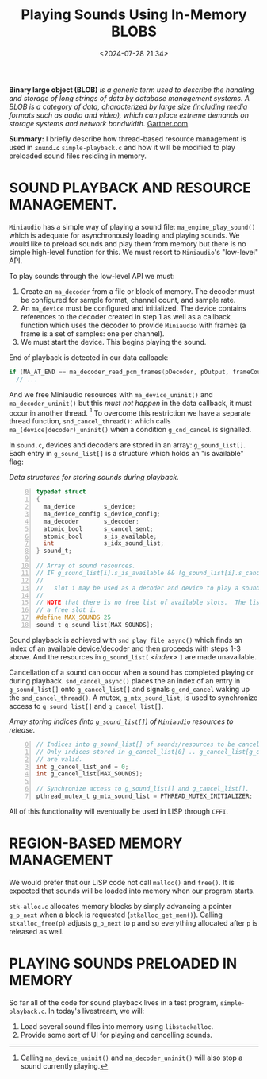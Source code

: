 #+title: Playing Sounds Using In-Memory BLOBS
#+date: <2024-07-28 21:34>
#+description:
#+filetags: C Lisp Sound Region-Based-Memory-Management.

*Binary large object (BLOB)*
/is a generic term used to  describe the handling and/
/storage of  long strings  of data by  database management systems.  A BLOB  is a/
/category of data,  characterized by large size (including media  formats such as/
/audio and video), which can place extreme demands on storage systems and network/
/bandwidth./
[[https://www.gartner.com/en/information-technology/glossary/blob-binary-large-object][Gartner.com]]

*Summary:* I  briefly describe how  thread-based resource management is  used in
+~sound.c~+ ~simple-playback.c~  and how it  will be modified to  play preloaded
sound files residing in memory.

* SOUND PLAYBACK AND RESOURCE MANAGEMENT.
  ~Miniaudio~ has a simple way of playing a sound file:
  ~ma_engine_play_sound()~ which is adequate for asynchronously loading and
  playing sounds.  We would like to preload sounds and play them from memory but
  there is no simple high-level function for this.  We must resort to ~Miniaudio~'s
  "low-level" API.

  To play sounds through the low-level API we must:
  1. Create an ~ma_decoder~ from a file or block of memory.  The decoder must
     be configured for sample format, channel count, and sample rate.
  2. An ~ma_device~ must be configured and initialized.  The device contains references
     to the decoder created in step 1 as well as a callback function which uses the decoder to
     provide ~Miniaudio~ with frames (a frame is a set of samples: one per channel).
  3. We must start the device. This begins playing the sound.

  End of playback is detected in our data callback:

#+begin_src C
if (MA_AT_END == ma_decoder_read_pcm_frames(pDecoder, pOutput, frameCount, NULL))
  // ...
#+end_src

  And we free Miniaudio resources with ~ma_device_uninit()~ and ~ma_decoder_uninit()~ but
  this /must not happen/ in the data callback, it must occur in another thread. [fn:stopsound]
  To overcome this restriction we have a separate thread function, ~snd_cancel_thread()~:
  which calls ~ma_(device|decoder)_uninit()~ when a condition ~g_cnd_cancel~ is
  signalled.

  In ~sound.c~,  devices and decoders  are stored in an  array: ~g_sound_list[]~.
  Each entry  in ~g_sound_list[]~ is a  structure which holds an  "is available"
  flag:

#+caption: /Data structures for storing sounds during playback./
#+begin_src C -n 0
  typedef struct
  {
    ma_device        s_device;
    ma_device_config s_device_config;
    ma_decoder       s_decoder;
    atomic_bool      s_cancel_sent;
    atomic_bool      s_is_available;
    int              s_idx_sound_list;
  } sound_t;

  // Array of sound resources.
  // IF g_sound_list[i].s_is_available && !g_sound_list[i].s_cancel_sent THEN:
  //
  //   slot i may be used as a decoder and device to play a sound.
  //
  // NOTE that there is no free list of available slots.  The list must be scanned to find
  // a free slot i.
  #define MAX_SOUNDS 25
  sound_t g_sound_list[MAX_SOUNDS];
#+end_src

  Sound playback is achieved  with ~snd_play_file_async()~ which finds an
  index of an available device/decoder and then proceeds with steps 1-3 above.  And
  the resources in ~g_sound_list[~ /<index>/ ~]~ are made unavailable.

  Cancellation of a sound can occur when a sound has completed playing or during
  playback.  ~snd_cancel_async()~ places the an index of an entry in ~g_sound_list[]~
  onto ~g_cancel_list[]~ and signals ~g_cnd_cancel~ waking up the ~snd_cancel_thread()~.
  A mutex, ~g_mtx_sound_list~, is used to synchronize access to ~g_sound_list[]~ and ~g_cancel_list[]~.

#+caption: /Array storing indices (into ~g_sound_list[]~) of ~Miniaudio~ resources to release./
#+begin_src C -n 0
  // Indices into g_sound_list[] of sounds/resources to be cancelled & freed.
  // Only indices stored in g_cancel_list[0] .. g_cancel_list[g_cancel_list_end - 1]
  // are valid.
  int g_cancel_list_end = 0;
  int g_cancel_list[MAX_SOUNDS];

  // Synchronize access to g_sound_list[] and g_cancel_list[].
  pthread_mutex_t g_mtx_sound_list = PTHREAD_MUTEX_INITIALIZER;
#+end_src

  All of this functionality will eventually be used in LISP through ~CFFI~.

* REGION-BASED MEMORY MANAGEMENT
  We would prefer that our LISP code not call ~malloc()~ and ~free()~.  It is expected that
  sounds will be loaded into memory when our program starts.

  ~stk-alloc.c~ allocates memory blocks by simply advancing a pointer ~g_p_next~ when a
  block is requested (~stkalloc_get_mem()~).  Calling ~stkalloc_free(p)~ adjusts ~g_p_next~
  to ~p~ and so everything allocated after ~p~ is released as well.

* PLAYING SOUNDS PRELOADED IN MEMORY
  So far all of the code for sound playback lives in a test program, ~simple-playback.c~.
  In today's livestream, we will:
  1. Load several sound files into memory using ~libstackalloc~.
  2. Provide some sort of UI for playing and cancelling sounds.

[fn:stopsound] Calling ~ma_device_uninit()~ and ~ma_decoder_uninit()~ will also stop a sound currently playing.

